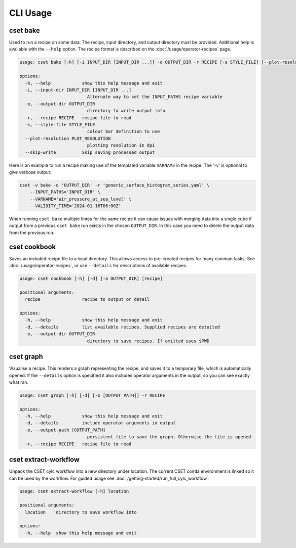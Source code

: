 CLI Usage
=========

.. _cset-bake-command:

cset bake
~~~~~~~~~

Used to run a recipe on some data. The recipe, input directory, and output
directory must be provided. Additional help is available with the ``--help``
option. The recipe format is described on the :doc:`/usage/operator-recipes`
page.

.. code-block:: text

    usage: cset bake [-h] [-i INPUT_DIR [INPUT_DIR ...]] -o OUTPUT_DIR -r RECIPE [-s STYLE_FILE] [--plot-resolution PLOT_RESOLUTION] [--skip-write]

    options:
      -h, --help            show this help message and exit
      -i, --input-dir INPUT_DIR [INPUT_DIR ...]
                              Alternate way to set the INPUT_PATHS recipe variable
      -o, --output-dir OUTPUT_DIR
                              directory to write output into
      -r, --recipe RECIPE   recipe file to read
      -s, --style-file STYLE_FILE
                              colour bar definition to use
      --plot-resolution PLOT_RESOLUTION
                              plotting resolution in dpi
      --skip-write          Skip saving processed output

Here is an example to run a recipe making use of the templated variable
``VARNAME`` in the recipe. The '-v' is optional to give verbose output:

.. code-block:: shell

    cset -v bake -o 'OUTPUT_DIR' -r 'generic_surface_histogram_series.yaml' \
        --INPUT_PATHS='INPUT_DIR' \
        --VARNAME='air_pressure_at_sea_level' \
        --VALIDITY_TIME='2024-01-16T06:00Z'

When running ``cset bake`` multiple times for the same recipe it can cause
issues with merging data into a single cube if output from a previous ``cset
bake`` run exists in the chosen ``OUTPUT_DIR``. In this case you need to delete
the output data from the previous run.

.. _cset-cookbook-command:

cset cookbook
~~~~~~~~~~~~~

Saves an included recipe file to a local directory. This allows access to
pre-created recipes for many common tasks. See :doc:`/usage/operator-recipes`,
or use ``--details`` for descriptions of available recipes.

.. code-block:: text

    usage: cset cookbook [-h] [-d] [-o OUTPUT_DIR] [recipe]

    positional arguments:
      recipe                recipe to output or detail

    options:
      -h, --help            show this help message and exit
      -d, --details         list available recipes. Supplied recipes are detailed
      -o, --output-dir OUTPUT_DIR
                              directory to save recipes. If omitted uses $PWD

.. _cset-graph-command:

cset graph
~~~~~~~~~~

Visualise a recipe. This renders a graph representing the recipe, and saves it
to a temporary file, which is automatically opened. If the ``--details`` option
is specified it also includes operator arguments in the output, so you can see
exactly what ran.

.. code-block:: text

    usage: cset graph [-h] [-d] [-o [OUTPUT_PATH]] -r RECIPE

    options:
      -h, --help            show this help message and exit
      -d, --details         include operator arguments in output
      -o, --output-path [OUTPUT_PATH]
                              persistent file to save the graph. Otherwise the file is opened
      -r, --recipe RECIPE   recipe file to read

.. image:: recipe-graph.svg
    :alt: A graph visualising a recipe. The nodes are linked with directed edges showing the flow of data.

cset extract-workflow
~~~~~~~~~~~~~~~~~~~~~

Unpack the CSET cylc workflow into a new directory under location. The current
CSET conda environment is linked so it can be used by the workflow. For guided
usage see :doc:`/getting-started/run_full_cylc_workflow`.

.. code-block:: text

    usage: cset extract-workflow [-h] location

    positional arguments:
      location    directory to save workflow into

    options:
      -h, --help  show this help message and exit
